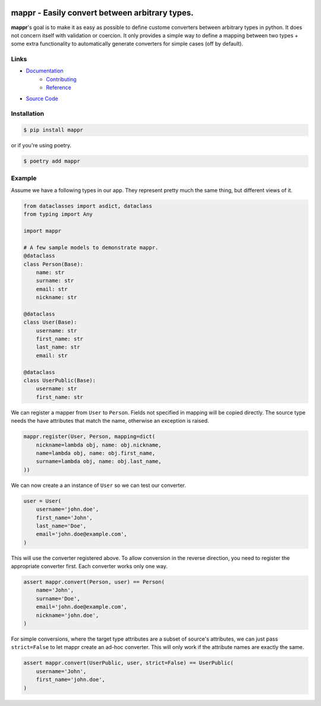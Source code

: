 .. image:: https://codecov.io/gh/novopl/mappr/branch/master/graph/badge.svg?token=SLX4NL21H9
    :target: https://codecov.io/gh/novopl/mappr


###############################################
mappr - Easily convert between arbitrary types.
###############################################

.. readme_about_start

**mappr**'s goal is to make it as easy as possible to define custome converters
between arbitrary types in python. It does not concern itself with validation
or coercion. It only provides a simple way to define a mapping between two
types + some extra functionality to automatically generate converters for simple
cases (off by default).

.. readme_about_end


Links
=====

- `Documentation`_
    - `Contributing`_
    - `Reference`_
- `Source Code`_

.. _Documentation: https://novopl.github.io/mappr
.. _Contributing: https://novopl.github.io/mappr/pages/contributing.html
.. _Reference: https://novopl.github.io/mappr/pages/reference.html
.. _Source Code: https://github.com/novopl/mappr


Installation
============

.. readme_installation_start

.. code-block:: shell

    $ pip install mappr

or if you're using poetry.

.. code-block:: shell

    $ poetry add mappr

.. readme_installation_end


Example
=======

.. readme_example_start

Assume we have a following types in our app. They represent pretty much the same
thing, but different views of it.

.. code-block:: python

    from dataclasses import asdict, dataclass
    from typing import Any

    import mappr

    # A few sample models to demonstrate mappr.
    @dataclass
    class Person(Base):
        name: str
        surname: str
        email: str
        nickname: str

    @dataclass
    class User(Base):
        username: str
        first_name: str
        last_name: str
        email: str

    @dataclass
    class UserPublic(Base):
        username: str
        first_name: str


We can register a mapper from ``User`` to ``Person``. Fields not specified in
mapping will be copied directly. The source type needs the have attributes
that match the name, otherwise an exception is raised.

.. code-block:: python

    mappr.register(User, Person, mapping=dict(
        nickname=lambda obj, name: obj.nickname,
        name=lambda obj, name: obj.first_name,
        surname=lambda obj, name: obj.last_name,
    ))

We can now create a an instance of ``User`` so we can test our converter.

.. code-block:: python

    user = User(
        username='john.doe',
        first_name='John',
        last_name='Doe',
        email='john.doe@example.com',
    )

This will use the converter registered above. To allow conversion in the
reverse direction, you need to register the appropriate converter first.
Each converter works only one way.

.. code-block:: python

    assert mappr.convert(Person, user) == Person(
        name='John',
        surname='Doe',
        email='john.doe@example.com',
        nickname='john.doe',
    )

For simple conversions, where the target type attributes are a subset of
source's attributes, we can just pass ``strict=False`` to let mappr create
an ad-hoc converter. This will only work if the attribute names are
exactly the same.

.. code-block:: python

    assert mappr.convert(UserPublic, user, strict=False) == UserPublic(
        username='John',
        first_name='john.doe',
    )

.. readme_example_end
